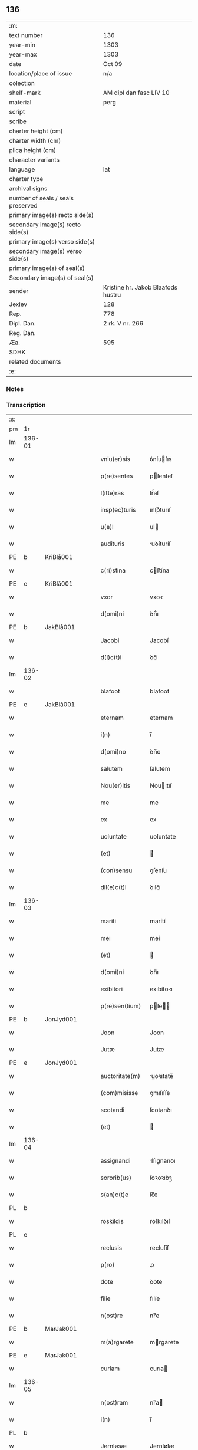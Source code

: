 ** 136

| :m:                               |                                    |
| text number                       | 136                                |
| year-min                          | 1303                               |
| year-max                          | 1303                               |
| date                              | Oct 09                             |
| location/place of issue           | n/a                                |
| colection                         |                                    |
| shelf-mark                        | AM dipl dan fasc LIV 10            |
| material                          | perg                               |
| script                            |                                    |
| scribe                            |                                    |
| charter height (cm)               |                                    |
| charter width (cm)                |                                    |
| plica height (cm)                 |                                    |
| character variants                |                                    |
| language                          | lat                                |
| charter type                      |                                    |
| archival signs                    |                                    |
| number of seals / seals preserved |                                    |
| primary image(s) recto side(s)    |                                    |
| secondary image(s) recto side(s)  |                                    |
| primary image(s) verso side(s)    |                                    |
| secondary image(s) verso side(s)  |                                    |
| primary image(s) of seal(s)       |                                    |
| Secondary image(s) of seal(s)     |                                    |
| sender                            | Kristine hr. Jakob Blaafods hustru |
| Jexlev                            | 128                                |
| Rep.                              | 778                                |
| Dipl. Dan.                        | 2 rk. V nr. 266                    |
| Reg. Dan.                         |                                    |
| Æa.                               | 595                                |
| SDHK                              |                                    |
| related documents                 |                                    |
| :e:                               |                                    |

*** Notes


*** Transcription
| :s: |        |   |   |   |   |                  |             |   |   |   |   |     |   |   |   |        |
| pm  | 1r     |   |   |   |   |                  |             |   |   |   |   |     |   |   |   |        |
| lm  | 136-01 |   |   |   |   |                  |             |   |   |   |   |     |   |   |   |        |
| w   |        |   |   |   |   | vniu(er)sis      | ỽníuſıs    |   |   |   |   | lat |   |   |   | 136-01 |
| w   |        |   |   |   |   | p(re)sentes      | pſenteſ    |   |   |   |   | lat |   |   |   | 136-01 |
| w   |        |   |   |   |   | l(itte)ras       | lr̅́aſ        |   |   |   |   | lat |   |   |   | 136-01 |
| w   |        |   |   |   |   | insp(ec)turis    | ınſpͨturıſ   |   |   |   |   | lat |   |   |   | 136-01 |
| w   |        |   |   |   |   | u(e)l            | ul         |   |   |   |   | lat |   |   |   | 136-01 |
| w   |        |   |   |   |   | audituris        | uꝺíturíſ   |   |   |   |   | lat |   |   |   | 136-01 |
| PE  | b      | KriBlå001  |   |   |   |                  |             |   |   |   |   |     |   |   |   |        |
| w   |        |   |   |   |   | c(ri)stina       | cﬅína      |   |   |   |   | lat |   |   |   | 136-01 |
| PE  | e      | KriBlå001  |   |   |   |                  |             |   |   |   |   |     |   |   |   |        |
| w   |        |   |   |   |   | vxor             | vxoꝛ        |   |   |   |   | lat |   |   |   | 136-01 |
| w   |        |   |   |   |   | d(omi)ni         | ꝺn̅́ı         |   |   |   |   | lat |   |   |   | 136-01 |
| PE  | b      | JakBlå001  |   |   |   |                  |             |   |   |   |   |     |   |   |   |        |
| w   |        |   |   |   |   | Jacobi           | Jacobí      |   |   |   |   | lat |   |   |   | 136-01 |
| w   |        |   |   |   |   | d(i)c(t)i        | ꝺc̅ı         |   |   |   |   | lat |   |   |   | 136-01 |
| lm  | 136-02 |   |   |   |   |                  |             |   |   |   |   |     |   |   |   |        |
| w   |        |   |   |   |   | blafoot          | blafoot     |   |   |   |   | lat |   |   |   | 136-02 |
| PE  | e      | JakBlå001  |   |   |   |                  |             |   |   |   |   |     |   |   |   |        |
| w   |        |   |   |   |   | eternam          | eternam     |   |   |   |   | lat |   |   |   | 136-02 |
| w   |        |   |   |   |   | i(n)             | ı̅           |   |   |   |   | lat |   |   |   | 136-02 |
| w   |        |   |   |   |   | d(omi)no         | ꝺn̅o         |   |   |   |   | lat |   |   |   | 136-02 |
| w   |        |   |   |   |   | salutem          | ſalutem     |   |   |   |   | lat |   |   |   | 136-02 |
| w   |        |   |   |   |   | Nou(er)itis      | Nouıtıſ    |   |   |   |   | lat |   |   |   | 136-02 |
| w   |        |   |   |   |   | me               | me          |   |   |   |   | lat |   |   |   | 136-02 |
| w   |        |   |   |   |   | ex               | ex          |   |   |   |   | lat |   |   |   | 136-02 |
| w   |        |   |   |   |   | uoluntate        | uoluntate   |   |   |   |   | lat |   |   |   | 136-02 |
| w   |        |   |   |   |   | (et)             |            |   |   |   |   | lat |   |   |   | 136-02 |
| w   |        |   |   |   |   | (con)sensu       | ꝯſenſu      |   |   |   |   | lat |   |   |   | 136-02 |
| w   |        |   |   |   |   | dil(e)c(t)i      | ꝺılc̅ı       |   |   |   |   | lat |   |   |   | 136-02 |
| lm  | 136-03 |   |   |   |   |                  |             |   |   |   |   |     |   |   |   |        |
| w   |        |   |   |   |   | mariti           | marítí      |   |   |   |   | lat |   |   |   | 136-03 |
| w   |        |   |   |   |   | mei              | meí         |   |   |   |   | lat |   |   |   | 136-03 |
| w   |        |   |   |   |   | (et)             |            |   |   |   |   | lat |   |   |   | 136-03 |
| w   |        |   |   |   |   | d(omi)ni         | ꝺn̅ı         |   |   |   |   | lat |   |   |   | 136-03 |
| w   |        |   |   |   |   | exibitori        | exıbítoꝛı   |   |   |   |   | lat |   |   |   | 136-03 |
| w   |        |   |   |   |   | p(re)sen(tium)   | pſe̅       |   |   |   |   | lat |   |   |   | 136-03 |
| PE  | b      | JonJyd001  |   |   |   |                  |             |   |   |   |   |     |   |   |   |        |
| w   |        |   |   |   |   | Joon             | Joon        |   |   |   |   | lat |   |   |   | 136-03 |
| w   |        |   |   |   |   | Jutæ             | Jutæ        |   |   |   |   | lat |   |   |   | 136-03 |
| PE  | e      | JonJyd001  |   |   |   |                  |             |   |   |   |   |     |   |   |   |        |
| w   |        |   |   |   |   | auctoritate(m)   | uoꝛıtate̅  |   |   |   |   | lat |   |   |   | 136-03 |
| w   |        |   |   |   |   | (com)misisse     | ꝯmıſıſſe    |   |   |   |   | lat |   |   |   | 136-03 |
| w   |        |   |   |   |   | scotandi         | ſcotanꝺı    |   |   |   |   | lat |   |   |   | 136-03 |
| w   |        |   |   |   |   | (et)             |            |   |   |   |   | lat |   |   |   | 136-03 |
| lm  | 136-04 |   |   |   |   |                  |             |   |   |   |   |     |   |   |   |        |
| w   |        |   |   |   |   | assignandi       | ſſıgnanꝺı  |   |   |   |   | lat |   |   |   | 136-04 |
| w   |        |   |   |   |   | sororib(us)      | ſoꝛoꝛıbꝫ    |   |   |   |   | lat |   |   |   | 136-04 |
| w   |        |   |   |   |   | s(an)c(t)e       | ſc̅e         |   |   |   |   | lat |   |   |   | 136-04 |
| PL  | b      |   |   |   |   |                  |             |   |   |   |   |     |   |   |   |        |
| w   |        |   |   |   |   | roskildis        | roſkılꝺıſ   |   |   |   |   | lat |   |   |   | 136-04 |
| PL  | e      |   |   |   |   |                  |             |   |   |   |   |     |   |   |   |        |
| w   |        |   |   |   |   | reclusis         | recluſíſ    |   |   |   |   | lat |   |   |   | 136-04 |
| w   |        |   |   |   |   | p(ro)            | ꝓ           |   |   |   |   | lat |   |   |   | 136-04 |
| w   |        |   |   |   |   | dote             | ꝺote        |   |   |   |   | lat |   |   |   | 136-04 |
| w   |        |   |   |   |   | filie            | fılíe       |   |   |   |   | lat |   |   |   | 136-04 |
| w   |        |   |   |   |   | n(ost)re         | nr̅e         |   |   |   |   | lat |   |   |   | 136-04 |
| PE  | b      | MarJak001  |   |   |   |                  |             |   |   |   |   |     |   |   |   |        |
| w   |        |   |   |   |   | m(a)rgarete      | mrgarete   |   |   |   |   | lat |   |   |   | 136-04 |
| PE  | e      | MarJak001  |   |   |   |                  |             |   |   |   |   |     |   |   |   |        |
| w   |        |   |   |   |   | curiam           | curıa      |   |   |   |   | lat |   |   |   | 136-04 |
| lm  | 136-05 |   |   |   |   |                  |             |   |   |   |   |     |   |   |   |        |
| w   |        |   |   |   |   | n(ost)ram        | nr̅a        |   |   |   |   | lat |   |   |   | 136-05 |
| w   |        |   |   |   |   | i(n)             | ı̅           |   |   |   |   | lat |   |   |   | 136-05 |
| PL  | b      |   |   |   |   |                  |             |   |   |   |   |     |   |   |   |        |
| w   |        |   |   |   |   | Jernløsæ         | Jernløſæ    |   |   |   |   | lat |   |   |   | 136-05 |
| PL  | e      |   |   |   |   |                  |             |   |   |   |   |     |   |   |   |        |
| w   |        |   |   |   |   | c(um)            | c̅           |   |   |   |   | lat |   |   |   | 136-05 |
| w   |        |   |   |   |   | om(n)ib(us)      | om̅ıbꝫ       |   |   |   |   | lat |   |   |   | 136-05 |
| w   |        |   |   |   |   | attinenciis      | ttınencííſ |   |   |   |   | lat |   |   |   | 136-05 |
| w   |        |   |   |   |   | suis             | ſuíſ        |   |   |   |   | lat |   |   |   | 136-05 |
| w   |        |   |   |   |   | iure             | ıure        |   |   |   |   | lat |   |   |   | 136-05 |
| w   |        |   |   |   |   | p(er)petuo       | etuo       |   |   |   |   | lat |   |   |   | 136-05 |
| w   |        |   |   |   |   | p(os)sidendam    | pꝰſıꝺenꝺa  |   |   |   |   | lat |   |   |   | 136-05 |
| w   |        |   |   |   |   | eciam            | ecía       |   |   |   |   | lat |   |   |   | 136-05 |
| w   |        |   |   |   |   | c(um)            | c̅           |   |   |   |   | lat |   |   |   | 136-05 |
| lm  | 136-06 |   |   |   |   |                  |             |   |   |   |   |     |   |   |   |        |
| w   |        |   |   |   |   | fructib(us)      | fruıbꝰ     |   |   |   |   | lat |   |   |   | 136-06 |
| w   |        |   |   |   |   | anni             | nnı        |   |   |   |   | lat |   |   |   | 136-06 |
| w   |        |   |   |   |   | isti(us)         | ıﬅıꝰ        |   |   |   |   | lat |   |   |   | 136-06 |
| w   |        |   |   |   |   | integ(ra)lit(er) | ínteglıt͛   |   |   |   |   | lat |   |   |   | 136-06 |
| w   |        |   |   |   |   | recipiendis      | recıpıenꝺıſ |   |   |   |   | lat |   |   |   | 136-06 |
| p   |        |   |   |   |   | .                | .           |   |   |   |   | lat |   |   |   | 136-06 |
| w   |        |   |   |   |   | Actum            | u        |   |   |   |   | lat |   |   |   | 136-06 |
| w   |        |   |   |   |   | anno             | nno        |   |   |   |   | lat |   |   |   | 136-06 |
| w   |        |   |   |   |   | d(omi)nj         | ꝺn̅́ȷ         |   |   |   |   | lat |   |   |   | 136-06 |
| n   |        |   |   |   |   | mͦ                | ͦ           |   |   |   |   | lat |   |   |   | 136-06 |
| n   |        |   |   |   |   | cccͦ              | ccͦc         |   |   |   |   | lat |   |   |   | 136-06 |
| n   |        |   |   |   |   | iijͦ              | ııȷͦ         |   |   |   |   | lat |   |   |   | 136-06 |
| p   |        |   |   |   |   | .                | .           |   |   |   |   | lat |   |   |   | 136-06 |
| w   |        |   |   |   |   | Jn               | Jn          |   |   |   |   | lat |   |   |   | 136-06 |
| lm  | 136-07 |   |   |   |   |                  |             |   |   |   |   |     |   |   |   |        |
| w   |        |   |   |   |   | festo            | feﬅo        |   |   |   |   | lat |   |   |   | 136-07 |
| w   |        |   |   |   |   | s(an)c(t)or(um)  | ſc̅oꝝ        |   |   |   |   | lat |   |   |   | 136-07 |
| w   |        |   |   |   |   | m(ar)rt(yrum)    | mrt       |   |   |   |   | lat |   |   |   | 136-07 |
| w   |        |   |   |   |   | Dionisii         | Dıoníſíí    |   |   |   |   | lat |   |   |   | 136-07 |
| w   |        |   |   |   |   | (et)             |            |   |   |   |   | lat |   |   |   | 136-07 |
| w   |        |   |   |   |   | socior(um)       | ſocıoꝝ      |   |   |   |   | lat |   |   |   | 136-07 |
| w   |        |   |   |   |   | eius             | eíus        |   |   |   |   | lat |   |   |   | 136-07 |
| p   |        |   |   |   |   | .                | .           |   |   |   |   | lat |   |   |   | 136-07 |
| :e: |        |   |   |   |   |                  |             |   |   |   |   |     |   |   |   |        |
